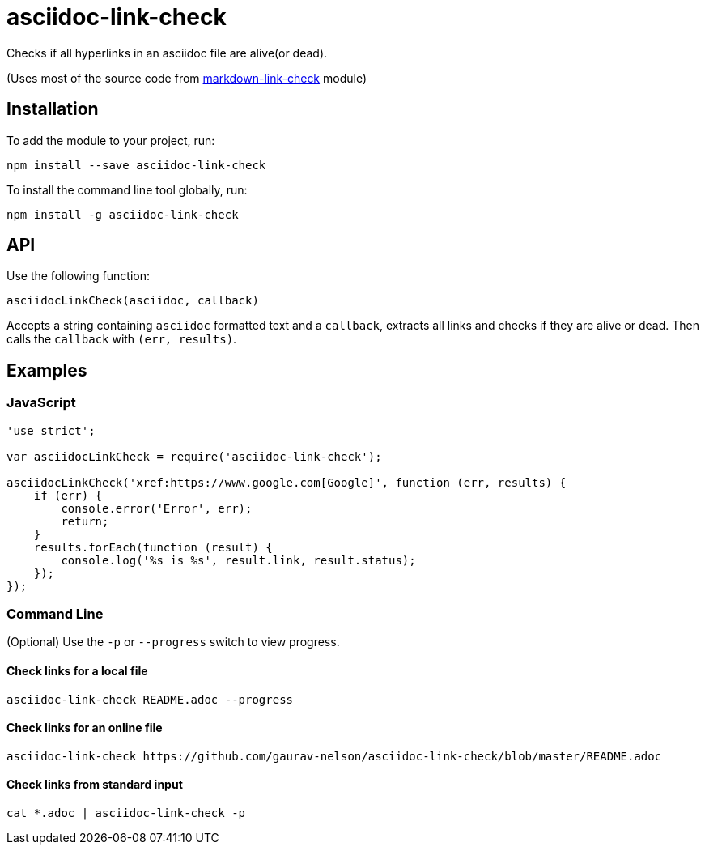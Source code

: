 = asciidoc-link-check
Checks if all hyperlinks in an asciidoc file are alive(or dead).

(Uses most of the source code from https://github.com/tcort/markdown-link-check[markdown-link-check] module)

== Installation
To add the module to your project, run:
[source, bash]
----
npm install --save asciidoc-link-check
----

To install the command line tool globally, run:
[source, bash]
----
npm install -g asciidoc-link-check
----

== API
Use the following function:

[source, javascript]
----
asciidocLinkCheck(asciidoc, callback)
----
Accepts a string containing `asciidoc` formatted text and a `callback`, extracts all links and checks if they are alive or dead. Then calls the `callback` with `(err, results)`.

== Examples
=== JavaScript
[source,javascript]
----
'use strict';

var asciidocLinkCheck = require('asciidoc-link-check');

asciidocLinkCheck('xref:https://www.google.com[Google]', function (err, results) {
    if (err) {
        console.error('Error', err);
        return;
    }
    results.forEach(function (result) {
        console.log('%s is %s', result.link, result.status);
    });
});
----

=== Command Line
(Optional) Use the `-p` or `--progress` switch to view progress.

==== Check links for a local file
[source,bash]
----
asciidoc-link-check README.adoc --progress
----

==== Check links for an online file
[source,bash]
----
asciidoc-link-check https://github.com/gaurav-nelson/asciidoc-link-check/blob/master/README.adoc
----

==== Check links from standard input
[source,bash]
----
cat *.adoc | asciidoc-link-check -p
----
